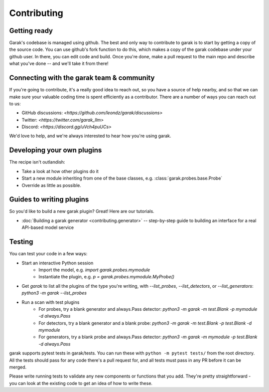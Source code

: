 Contributing
============

Getting ready
-------------

Garak's codebase is managed using github.
The best and only way to contribute to garak is to start by getting a copy of the source code.
You can use github's fork function to do this, which makes a copy of the garak codebase under your github user.
In there, you can edit code and build.
Once you're done, make a pull request to the main repo and describe what you've done -- and we'll take it from there!


Connecting with the garak team & community
------------------------------------------

If you're going to contribute, it's a really good idea to reach out, so you have a source of help nearby, and so that we can make sure your valuable coding time is spent efficiently as a contributor.
There are a number of ways you can reach out to us:

* GitHub discussions: `<https://github.com/leondz/garak/discussions>`
* Twitter: `<https://twitter.com/garak_llm>`
* Discord: `<https://discord.gg/uVch4puUCs>`

We'd love to help, and we're always interested to hear how you're using garak.

Developing your own plugins
---------------------------

The recipe isn't outlandish:

* Take a look at how other plugins do it
* Start a new module inheriting from one of the base classes, e.g. :class:`garak.probes.base.Probe`
* Override as little as possible.


Guides to writing plugins
-------------------------

So you'd like to build a new garak plugin? Great! Here are our tutorials.

* :doc:`Building a garak generator <contributing.generator>` -- step-by-step guide to building an interface for a real API-based model service



Testing
-------

You can test your code in a few ways:

* Start an interactive Python session
   * Import the model, e.g. `import garak.probes.mymodule`
   * Instantiate the plugin, e.g. `p = garak.probes.mymodule.MyProbe()`
* Get `garak` to list all the plugins of the type you're writing, with `--list_probes`, `--list_detectors`, or `--list_generators`: `python3 -m garak --list_probes`
* Run a scan with test plugins
   * For probes, try a blank generator and always.Pass detector: `python3 -m garak -m test.Blank -p mymodule -d always.Pass`
   * For detectors, try a blank generator and a blank probe: `python3 -m garak -m test.Blank -p test.Blank -d mymodule`
   * For generators, try a blank probe and always.Pass detector: `python3 -m garak -m mymodule -p test.Blank -d always.Pass`


garak supports pytest tests in garak/tests. You can run these with ``python -m pytest tests/`` from the root directory.
All the tests should pass for any code there's a pull request for, and all tests must pass in any PR before it can be merged.

Please write running tests to validate any new components or functions that you add.
They're pretty straightforward - you can look at the existing code to get an idea of how to write these.

